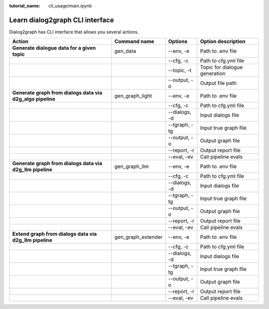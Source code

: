 :tutorial_name: cli_usage/main.ipynb

Learn dialog2graph CLI interface
================================

Dialog2graph has CLI interface that allows you several actions.

+----------------------------------------------------------+------------------+------------------+-----------------------------+
|Action                                                    |Command name      |Options           |Option description           |
+==========================================================+==================+==================+=============================+
|**Generate dialogue data for a given topic**              |gen_data          | \-\-env, \-e     |Path to .env file            |
+----------------------------------------------------------+------------------+------------------+-----------------------------+
|                                                          |                  | \-\-cfg, \-c     |Path to cfg.yml file         |
+----------------------------------------------------------+------------------+------------------+-----------------------------+
|                                                          |                  | \-\-topic, \-t   |Topic for dialogue generation|
+----------------------------------------------------------+------------------+------------------+-----------------------------+
|                                                          |                  | \-\-output, \-o  |Output file path             |
+----------------------------------------------------------+------------------+------------------+-----------------------------+
|**Generate graph from dialogs data via d2g_algo pipeline**|gen_graph_light   | \-\-env, \-e     |Path to .env file            |
+----------------------------------------------------------+------------------+------------------+-----------------------------+
|                                                          |                  | \-\-cfg, \-c     |Path to cfg.yml file         |
+----------------------------------------------------------+------------------+------------------+-----------------------------+
|                                                          |                  | \-\-dialogs, \-d |Input dialogs file           |
+----------------------------------------------------------+------------------+------------------+-----------------------------+
|                                                          |                  | \-\-tgraph, \-tg |Input true graph file        |
+----------------------------------------------------------+------------------+------------------+-----------------------------+
|                                                          |                  | \-\-output, \-o  |Output graph file            |
+----------------------------------------------------------+------------------+------------------+-----------------------------+
|                                                          |                  | \-\-report, \-r  |Output report file           |
+----------------------------------------------------------+------------------+------------------+-----------------------------+
|                                                          |                  | \-\-eval, \-ev   |Call pipeline evals          |
+----------------------------------------------------------+------------------+------------------+-----------------------------+
|**Generate graph from dialogs data via d2g_llm pipeline** |gen_graph_llm     | \-\-env, \-e     |Path to .env file            |
+----------------------------------------------------------+------------------+------------------+-----------------------------+
|                                                          |                  | \-\-cfg, \-c     |Path to cfg.yml file         |
+----------------------------------------------------------+------------------+------------------+-----------------------------+
|                                                          |                  | \-\-dialogs, \-d |Input dialogs file           |
+----------------------------------------------------------+------------------+------------------+-----------------------------+
|                                                          |                  | \-\-tgraph, \-tg |Input true graph file        |
+----------------------------------------------------------+------------------+------------------+-----------------------------+
|                                                          |                  | \-\-output, \-o  |Output graph file            |
+----------------------------------------------------------+------------------+------------------+-----------------------------+
|                                                          |                  | \-\-report, \-r  |Output report file           |
+----------------------------------------------------------+------------------+------------------+-----------------------------+
|                                                          |                  | \-\-eval, \-ev   |Call pipeline evals          |
+----------------------------------------------------------+------------------+------------------+-----------------------------+
|**Extend graph from dialogs data via d2g_llm pipeline**   |gen_graph_extender| \-\-env, \-e     |Path to .env file            |
+----------------------------------------------------------+------------------+------------------+-----------------------------+
|                                                          |                  | \-\-cfg, \-c     |Path to cfg.yml file         |
+----------------------------------------------------------+------------------+------------------+-----------------------------+
|                                                          |                  | \-\-dialogs, \-d |Input dialogs file           |
+----------------------------------------------------------+------------------+------------------+-----------------------------+
|                                                          |                  | \-\-tgraph, \-tg |Input true graph file        |
+----------------------------------------------------------+------------------+------------------+-----------------------------+
|                                                          |                  | \-\-output, \-o  |Output graph file            |
+----------------------------------------------------------+------------------+------------------+-----------------------------+
|                                                          |                  | \-\-report, \-r  |Output report file           |
+----------------------------------------------------------+------------------+------------------+-----------------------------+
|                                                          |                  | \-\-eval, \-ev   |Call pipeline evals          |
+----------------------------------------------------------+------------------+------------------+-----------------------------+